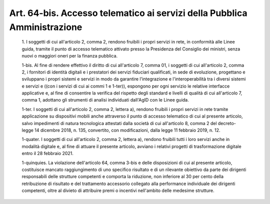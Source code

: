 Art. 64-bis. Accesso telematico ai servizi della Pubblica Amministrazione
^^^^^^^^^^^^^^^^^^^^^^^^^^^^^^^^^^^^^^^^^^^^^^^^^^^^^^^^^^^^^^^^^^^^^^^^^


  1\. I soggetti di cui all'articolo 2, comma 2,  rendono  fruibili  i propri servizi in rete, in conformità alle Linee guida,  tramite  il punto  di  accesso  telematico  attivato  presso  la  Presidenza  del Consiglio dei ministri, senza nuovi o maggiori oneri per  la  finanza pubblica.

  1-bis\. Al fine di rendere effettivo il diritto di cui  all'articolo 7, comma 01, i soggetti di cui all'articolo 2, comma 2,  i  fornitori di  identità  digitali  e  i  prestatori   dei   servizi   fiduciari qualificati, in sede di evoluzione, progettano e sviluppano i  propri sistemi  e  servizi   in   modo   da   garantire   l'integrazione   e l'interoperabilità tra i diversi sistemi e servizi e ((con i servizi di cui ai commi 1 e 1-ter)), espongono per ogni servizio le  relative interfacce applicative e, al  fine  di  consentire  la  verifica  del rispetto degli standard e livelli di qualità di cui all'articolo  7, comma 1, adottano gli strumenti di analisi individuati dall'AgID  con le Linee guida.

  1-ter\. I soggetti di cui all'articolo 2,  comma  2,  lettera  a), rendono fruibili i propri servizi in  rete  tramite  applicazione  su dispositivi mobili anche attraverso il punto di accesso telematico di cui al presente articolo, salvo  impedimenti  di  natura  tecnologica attestati  dalla  società  di  cui  all'articolo  8,  comma  2   del decreto-legge   14   dicembre   2018,   n.   135,   convertito,   con modificazioni, dalla legge 11 febbraio 2019, n. 12.

  1-quater\. I soggetti di cui all'articolo 2, comma  2,  lettera  a), rendono fruibili tutti i loro servizi anche in modalità digitale  e, al fine di attuare il presente articolo, avviano i relativi  progetti di trasformazione digitale entro il 28 febbraio 2021.

  1-quinquies\. La violazione dell'articolo 64, comma  3-bis  e  delle disposizioni  di  cui  al  presente  articolo,  costituisce   mancato raggiungimento di uno specifico risultato e di un rilevante obiettivo da parte dei dirigenti  responsabili  delle  strutture  competenti  e comporta  la  riduzione,  non  inferiore  al  30  per   cento   della retribuzione di risultato e del trattamento accessorio collegato alla performance individuale dei dirigenti competenti, oltre al divieto di attribuire premi o incentivi nell'ambito delle medesime strutture.
